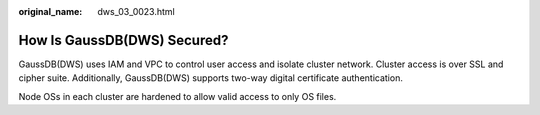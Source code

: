 :original_name: dws_03_0023.html

.. _dws_03_0023:

How Is GaussDB(DWS) Secured?
============================

GaussDB(DWS) uses IAM and VPC to control user access and isolate cluster network. Cluster access is over SSL and cipher suite. Additionally, GaussDB(DWS) supports two-way digital certificate authentication.

Node OSs in each cluster are hardened to allow valid access to only OS files.
